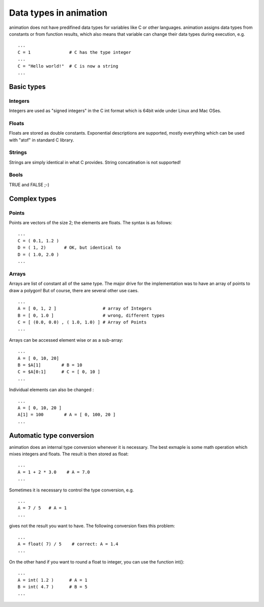 Data types in animation
====================================

animation does not have predifined data types for variables like C or other
languages. animation assigns data types from constants or from function results,
which also means that variable can change their data types during execution, e.g. ::

   ...
   C = 1               # C has the type integer
   ...
   C = "Hello world!"  # C is now a string
   ...


Basic types
----------------

Integers
++++++++++++++

.. index:: Integer

Integers are used as "signed integers" in the C int format which is 64bit wide under
Linux and Mac OSes.

Floats
+++++++++++++

.. index:: Float

Floats are stored as double constants. Exponential descriptions are supported, mostly
everything which can be used with "atof" in standard C library.

Strings
+++++++++++++

.. index:: String

Strings are simply identical in what C provides. String concatination is not supported!

Bools
+++++++++++++

.. index:: Bool

TRUE and FALSE ;-)


Complex types
----------------

Points
+++++++++++++++

.. index:: Point

Points are vectors of the size 2; the elements are floats. The syntax is as follows: ::

   ...
   C = ( 0.1, 1.2 )
   D = ( 1, 2)       # OK, but identical to
   D = ( 1.0, 2.0 )
   ...

Arrays
++++++++++++++

.. index:: Array

Arrays are list of constant all of the same type. The major drive for the
implementation was to have an array of points to draw a polygon! But of course,
there are several other use caes. ::

    ...
    A = [ 0, 1, 2 ]                  # array of Integers
    B = [ 0, 1.0 ]                   # wrong, different types
    C = [ (0.0, 0.0) , ( 1.0, 1.0) ] # Array of Points
    ...

Arrays can be accessed element wise or as a sub-array: ::

   ...
   A = [ 0, 10, 20]
   B = $A[1]        # B = 10
   C = $A[0:1]      # C = [ 0, 10 ]
   ...

Individual elements can also be changed : ::

  ...
  A = [ 0, 10, 20 ]
  A[1] = 100        # A = [ 0, 100, 20 ]
  ...

Automatic type conversion
-------------------------------

.. index:: float()
.. index:: int()

animation does an internal type conversion whenever it is necessary. The best
exmaple is some math operation which mixes integers and floats. The result is
then stored as float: ::

   ...
   A = 1 + 2 * 3.0    # A = 7.0
   ...

Sometimes it is necessary to control the type conversion, e.g. ::

  ...
  A = 7 / 5   # A = 1
  ...

gives not the result you want to have. The following conversion fixes this problem: ::

  ...
  A = float( 7) / 5    # correct: A = 1.4
  ...

On the other hand if you want to round a float to integer, you can use the function int(): ::

  ...
  A = int( 1.2 )      # A = 1
  B = int( 4.7 )      # B = 5
  ...
